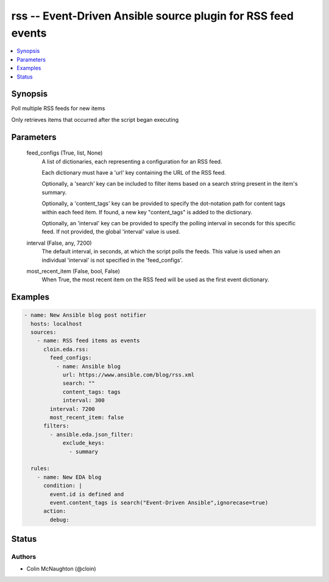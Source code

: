 .. _rss_module:


rss -- Event-Driven Ansible source plugin for RSS feed events
=============================================================

.. contents::
   :local:
   :depth: 1


Synopsis
--------

Poll multiple RSS feeds for new items

Only retrieves items that occurred after the script began executing






Parameters
----------

  feed_configs (True, list, None)
    A list of dictionaries, each representing a configuration for an RSS feed.

    Each dictionary must have a 'url' key containing the URL of the RSS feed.

    Optionally, a 'search' key can be included to filter items based on a search string present in the item's summary.

    Optionally, a 'content\_tags' key can be provided to specify the dot-notation path for content tags within each feed item. If found, a new key "content\_tags" is added to the dictionary.

    Optionally, an 'interval' key can be provided to specify the polling interval in seconds for this specific feed. If not provided, the global 'interval' value is used.


  interval (False, any, 7200)
    The default interval, in seconds, at which the script polls the feeds. This value is used when an individual 'interval' is not specified in the 'feed\_configs'.


  most_recent_item (False, bool, False)
    When True, the most recent item on the RSS feed will be used as the first event dictionary.









Examples
--------

.. code-block:: yaml+jinja

    
    - name: New Ansible blog post notifier
      hosts: localhost
      sources:
        - name: RSS feed items as events
          cloin.eda.rss:
            feed_configs:
              - name: Ansible blog
                url: https://www.ansible.com/blog/rss.xml
                search: ""
                content_tags: tags
                interval: 300
            interval: 7200
            most_recent_item: false
          filters:
            - ansible.eda.json_filter:
                exclude_keys:
                  - summary

      rules:
        - name: New EDA blog
          condition: |
            event.id is defined and
            event.content_tags is search("Event-Driven Ansible",ignorecase=true)
          action:
            debug:






Status
------





Authors
~~~~~~~

- Colin McNaughton (@cloin)

